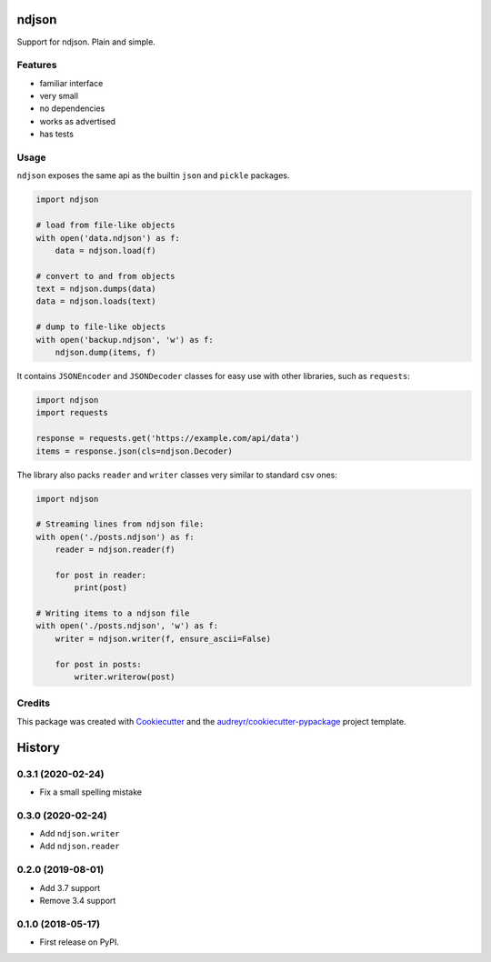 ======
ndjson
======

Support for ndjson. Plain and simple.

.. image:: https://img.shields.io/pypi/v/ndjson.svg
        :target: https://pypi.python.org/pypi/ndjson

.. image:: https://img.shields.io/travis/rhgrant10/ndjson.svg
        :target: https://travis-ci.org/rhgrant10/ndjson

.. image:: https://img.shields.io/pypi/pyversions/ndjson
    :target: https://pypi.python.org/pypi/ndjson

.. image:: https://img.shields.io/pypi/l/ndjson
    :target: https://pypi.python.org/pypi/ndjson


Features
--------

* familiar interface
* very small
* no dependencies
* works as advertised
* has tests


Usage
-----

``ndjson`` exposes the same api as the builtin ``json`` and ``pickle`` packages.

.. code-block:: python

    import ndjson

    # load from file-like objects
    with open('data.ndjson') as f:
        data = ndjson.load(f)

    # convert to and from objects
    text = ndjson.dumps(data)
    data = ndjson.loads(text)

    # dump to file-like objects
    with open('backup.ndjson', 'w') as f:
        ndjson.dump(items, f)


It contains ``JSONEncoder`` and ``JSONDecoder`` classes for easy
use with other libraries, such as ``requests``:

.. code-block:: python

    import ndjson
    import requests

    response = requests.get('https://example.com/api/data')
    items = response.json(cls=ndjson.Decoder)

The library also packs ``reader`` and ``writer`` classes very similar to standard csv ones:

.. code-block:: python

    import ndjson

    # Streaming lines from ndjson file:
    with open('./posts.ndjson') as f:
        reader = ndjson.reader(f)

        for post in reader:
            print(post)

    # Writing items to a ndjson file
    with open('./posts.ndjson', 'w') as f:
        writer = ndjson.writer(f, ensure_ascii=False)

        for post in posts:
            writer.writerow(post)


Credits
-------

This package was created with Cookiecutter_ and the `audreyr/cookiecutter-pypackage`_ project template.

.. _Cookiecutter: https://github.com/audreyr/cookiecutter
.. _`audreyr/cookiecutter-pypackage`: https://github.com/audreyr/cookiecutter-pypackage


=======
History
=======

0.3.1 (2020-02-24)
------------------

* Fix a small spelling mistake

0.3.0 (2020-02-24)
------------------

* Add ``ndjson.writer``
* Add ``ndjson.reader``

0.2.0 (2019-08-01)
------------------

* Add 3.7 support
* Remove 3.4 support

0.1.0 (2018-05-17)
------------------

* First release on PyPI.



